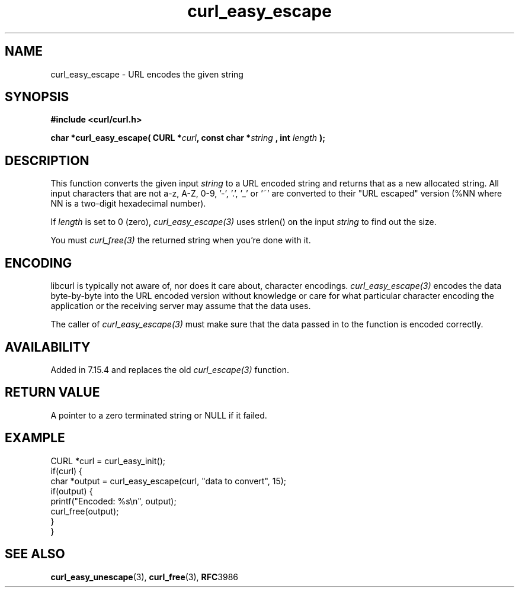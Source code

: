 .\" **************************************************************************
.\" *                                  _   _ ____  _
.\" *  Project                     ___| | | |  _ \| |
.\" *                             / __| | | | |_) | |
.\" *                            | (__| |_| |  _ <| |___
.\" *                             \___|\___/|_| \_\_____|
.\" *
.\" * Copyright (C) 1998 - 2017, Daniel Stenberg, <daniel@haxx.se>, et al.
.\" *
.\" * This software is licensed as described in the file COPYING, which
.\" * you should have received as part of this distribution. The terms
.\" * are also available at https://curl.haxx.se/docs/copyright.html.
.\" *
.\" * You may opt to use, copy, modify, merge, publish, distribute and/or sell
.\" * copies of the Software, and permit persons to whom the Software is
.\" * furnished to do so, under the terms of the COPYING file.
.\" *
.\" * This software is distributed on an "AS IS" basis, WITHOUT WARRANTY OF ANY
.\" * KIND, either express or implied.
.\" *
.\" **************************************************************************
.\"
.TH curl_easy_escape 3 "August 12, 2017" "libcurl 7.64.0" "libcurl Manual"

.SH NAME
curl_easy_escape - URL encodes the given string
.SH SYNOPSIS
.B #include <curl/curl.h>
.sp
.BI "char *curl_easy_escape( CURL *" curl ", const char *" string
.BI ", int "length " );"
.ad
.SH DESCRIPTION
This function converts the given input \fIstring\fP to a URL encoded string
and returns that as a new allocated string. All input characters that are not
a-z, A-Z, 0-9, '-', '.', '_' or '~' are converted to their "URL escaped"
version (%NN where NN is a two-digit hexadecimal number).

If \fIlength\fP is set to 0 (zero), \fIcurl_easy_escape(3)\fP uses strlen() on
the input \fIstring\fP to find out the size.

You must \fIcurl_free(3)\fP the returned string when you're done with it.
.SH ENCODING
libcurl is typically not aware of, nor does it care about, character
encodings. \fIcurl_easy_escape(3)\fP encodes the data byte-by-byte into the
URL encoded version without knowledge or care for what particular character
encoding the application or the receiving server may assume that the data
uses.

The caller of \fIcurl_easy_escape(3)\fP must make sure that the data passed in
to the function is encoded correctly.
.SH AVAILABILITY
Added in 7.15.4 and replaces the old \fIcurl_escape(3)\fP function.
.SH RETURN VALUE
A pointer to a zero terminated string or NULL if it failed.
.SH EXAMPLE
.nf
CURL *curl = curl_easy_init();
if(curl) {
  char *output = curl_easy_escape(curl, "data to convert", 15);
  if(output) {
    printf("Encoded: %s\\n", output);
    curl_free(output);
  }
}
.fi
.SH "SEE ALSO"
.BR curl_easy_unescape "(3), " curl_free "(3), " RFC 3986
